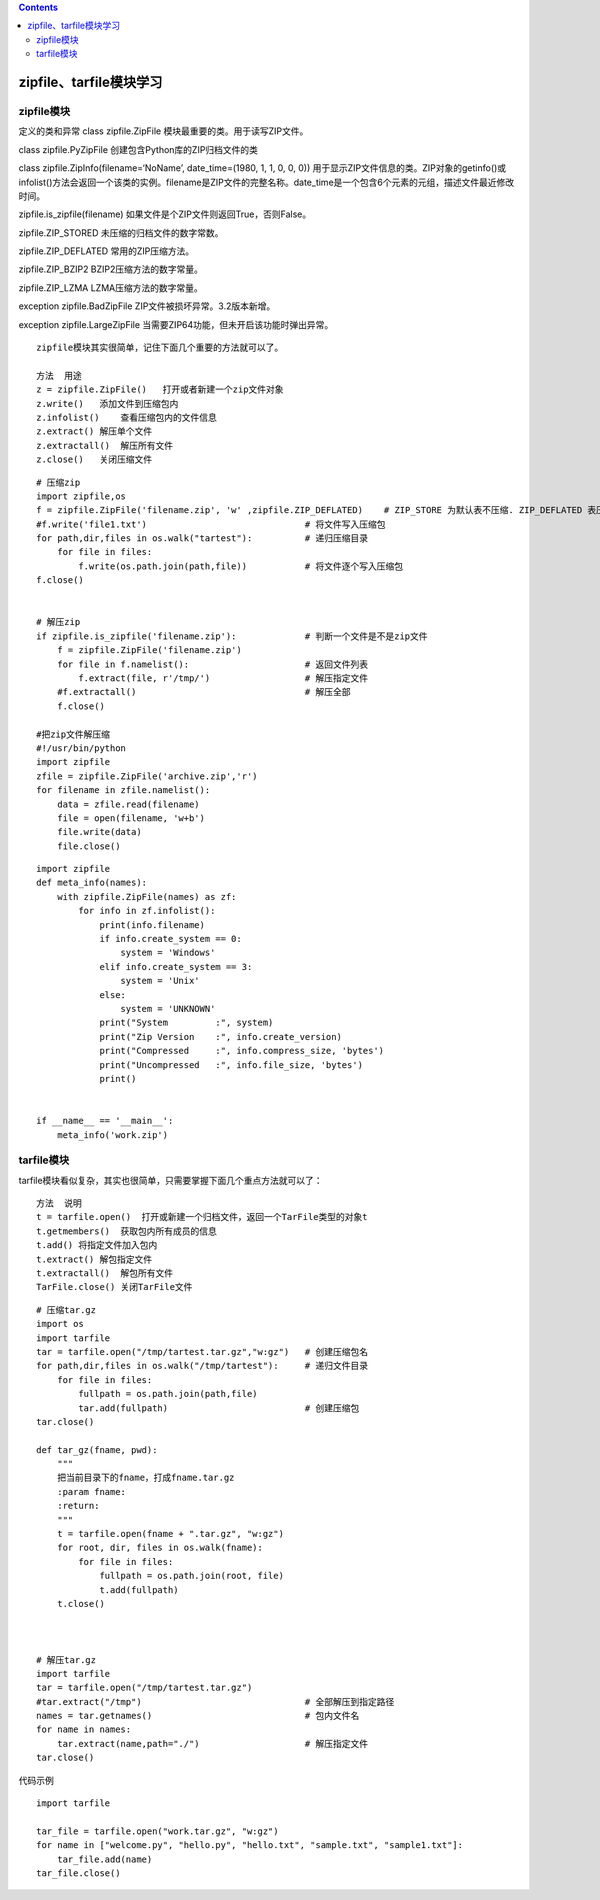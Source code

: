 .. contents::
   :depth: 3
..

zipfile、tarfile模块学习
========================

zipfile模块
-----------

定义的类和异常 class zipfile.ZipFile 模块最重要的类。用于读写ZIP文件。

class zipfile.PyZipFile 创建包含Python库的ZIP归档文件的类

class zipfile.ZipInfo(filename=‘NoName’, date_time=(1980, 1, 1, 0, 0,
0))
用于显示ZIP文件信息的类。ZIP对象的getinfo()或infolist()方法会返回一个该类的实例。filename是ZIP文件的完整名称。date_time是一个包含6个元素的元组，描述文件最近修改时间。

zipfile.is_zipfile(filename) 如果文件是个ZIP文件则返回True，否则False。

zipfile.ZIP_STORED 未压缩的归档文件的数字常数。

zipfile.ZIP_DEFLATED 常用的ZIP压缩方法。

zipfile.ZIP_BZIP2 BZIP2压缩方法的数字常量。

zipfile.ZIP_LZMA LZMA压缩方法的数字常量。

exception zipfile.BadZipFile ZIP文件被损坏异常。3.2版本新增。

exception zipfile.LargeZipFile
当需要ZIP64功能，但未开启该功能时弹出异常。

::

   zipfile模块其实很简单，记住下面几个重要的方法就可以了。

   方法  用途
   z = zipfile.ZipFile()   打开或者新建一个zip文件对象
   z.write()   添加文件到压缩包内
   z.infolist()    查看压缩包内的文件信息
   z.extract() 解压单个文件
   z.extractall()  解压所有文件
   z.close()   关闭压缩文件

::

   # 压缩zip
   import zipfile,os
   f = zipfile.ZipFile('filename.zip', 'w' ,zipfile.ZIP_DEFLATED)    # ZIP_STORE 为默认表不压缩. ZIP_DEFLATED 表压缩
   #f.write('file1.txt')                              # 将文件写入压缩包
   for path,dir,files in os.walk("tartest"):          # 递归压缩目录
       for file in files:
           f.write(os.path.join(path,file))           # 将文件逐个写入压缩包
   f.close()


   # 解压zip
   if zipfile.is_zipfile('filename.zip'):             # 判断一个文件是不是zip文件
       f = zipfile.ZipFile('filename.zip')
       for file in f.namelist():                      # 返回文件列表
           f.extract(file, r'/tmp/')                  # 解压指定文件
       #f.extractall()                                # 解压全部
       f.close()

   #把zip文件解压缩
   #!/usr/bin/python
   import zipfile
   zfile = zipfile.ZipFile('archive.zip','r')
   for filename in zfile.namelist():
       data = zfile.read(filename)
       file = open(filename, 'w+b')
       file.write(data)
       file.close()

::

   import zipfile
   def meta_info(names):
       with zipfile.ZipFile(names) as zf:
           for info in zf.infolist():
               print(info.filename)
               if info.create_system == 0:
                   system = 'Windows'
               elif info.create_system == 3:
                   system = 'Unix'
               else:
                   system = 'UNKNOWN'
               print("System         :", system)
               print("Zip Version    :", info.create_version)
               print("Compressed     :", info.compress_size, 'bytes')
               print("Uncompressed   :", info.file_size, 'bytes')
               print()


   if __name__ == '__main__':
       meta_info('work.zip')

tarfile模块
-----------

tarfile模块看似复杂，其实也很简单，只需要掌握下面几个重点方法就可以了：

::

   方法  说明
   t = tarfile.open()  打开或新建一个归档文件，返回一个TarFile类型的对象t
   t.getmembers()  获取包内所有成员的信息
   t.add() 将指定文件加入包内
   t.extract() 解包指定文件
   t.extractall()  解包所有文件
   TarFile.close() 关闭TarFile文件

::

   # 压缩tar.gz
   import os
   import tarfile
   tar = tarfile.open("/tmp/tartest.tar.gz","w:gz")   # 创建压缩包名
   for path,dir,files in os.walk("/tmp/tartest"):     # 递归文件目录
       for file in files:
           fullpath = os.path.join(path,file)
           tar.add(fullpath)                          # 创建压缩包
   tar.close()

   def tar_gz(fname, pwd):
       """
       把当前目录下的fname，打成fname.tar.gz
       :param fname:
       :return:
       """
       t = tarfile.open(fname + ".tar.gz", "w:gz")
       for root, dir, files in os.walk(fname):
           for file in files:
               fullpath = os.path.join(root, file)
               t.add(fullpath)
       t.close()



   # 解压tar.gz
   import tarfile
   tar = tarfile.open("/tmp/tartest.tar.gz")
   #tar.extract("/tmp")                               # 全部解压到指定路径
   names = tar.getnames()                             # 包内文件名
   for name in names:
       tar.extract(name,path="./")                    # 解压指定文件
   tar.close()

代码示例

::

   import tarfile

   tar_file = tarfile.open("work.tar.gz", "w:gz")
   for name in ["welcome.py", "hello.py", "hello.txt", "sample.txt", "sample1.txt"]:
       tar_file.add(name)
   tar_file.close()
